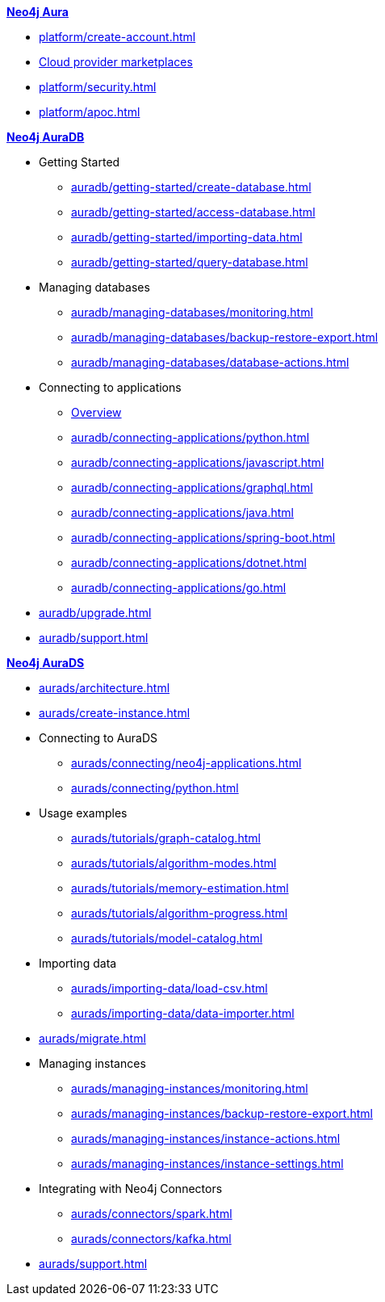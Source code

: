 ////
Generic Start
////
.xref:index.adoc[*Neo4j Aura*]

* xref:platform/create-account.adoc[]
* xref:platform/cloud-providers.adoc[Cloud provider marketplaces]
* xref:platform/security.adoc[]
* xref:platform/apoc.adoc[]
////
Generic End
////

////
AuraDB Start
////
.xref:auradb/index.adoc[*Neo4j AuraDB*]

* Getting Started
** xref:auradb/getting-started/create-database.adoc[]
** xref:auradb/getting-started/access-database.adoc[]
** xref:auradb/getting-started/importing-data.adoc[]
** xref:auradb/getting-started/query-database.adoc[]

* Managing databases
** xref:auradb/managing-databases/monitoring.adoc[]
** xref:auradb/managing-databases/backup-restore-export.adoc[]
** xref:auradb/managing-databases/database-actions.adoc[]

* Connecting to applications
** xref:auradb/connecting-applications/overview.adoc[Overview]
** xref:auradb/connecting-applications/python.adoc[]
** xref:auradb/connecting-applications/javascript.adoc[]
** xref:auradb/connecting-applications/graphql.adoc[]
** xref:auradb/connecting-applications/java.adoc[]
** xref:auradb/connecting-applications/spring-boot.adoc[]
** xref:auradb/connecting-applications/dotnet.adoc[]
** xref:auradb/connecting-applications/go.adoc[]

* xref:auradb/upgrade.adoc[]
* xref:auradb/support.adoc[]
////
AuraDB End
////

////
AuraDS Start
////
.xref:aurads/index.adoc[*Neo4j AuraDS*]
* xref:aurads/architecture.adoc[]

* xref:aurads/create-instance.adoc[]

* Connecting to AuraDS
** xref:aurads/connecting/neo4j-applications.adoc[]
** xref:aurads/connecting/python.adoc[]

* Usage examples
** xref:aurads/tutorials/graph-catalog.adoc[]
** xref:aurads/tutorials/algorithm-modes.adoc[]
** xref:aurads/tutorials/memory-estimation.adoc[]
** xref:aurads/tutorials/algorithm-progress.adoc[]
** xref:aurads/tutorials/model-catalog.adoc[]

* Importing data
** xref:aurads/importing-data/load-csv.adoc[]
** xref:aurads/importing-data/data-importer.adoc[]

* xref:aurads/migrate.adoc[]

* Managing instances
** xref:aurads/managing-instances/monitoring.adoc[]
** xref:aurads/managing-instances/backup-restore-export.adoc[]
** xref:aurads/managing-instances/instance-actions.adoc[]
** xref:aurads/managing-instances/instance-settings.adoc[]

* Integrating with Neo4j Connectors
** xref:aurads/connectors/spark.adoc[]
** xref:aurads/connectors/kafka.adoc[]

* xref:aurads/support.adoc[]
////
AuraDS End
////